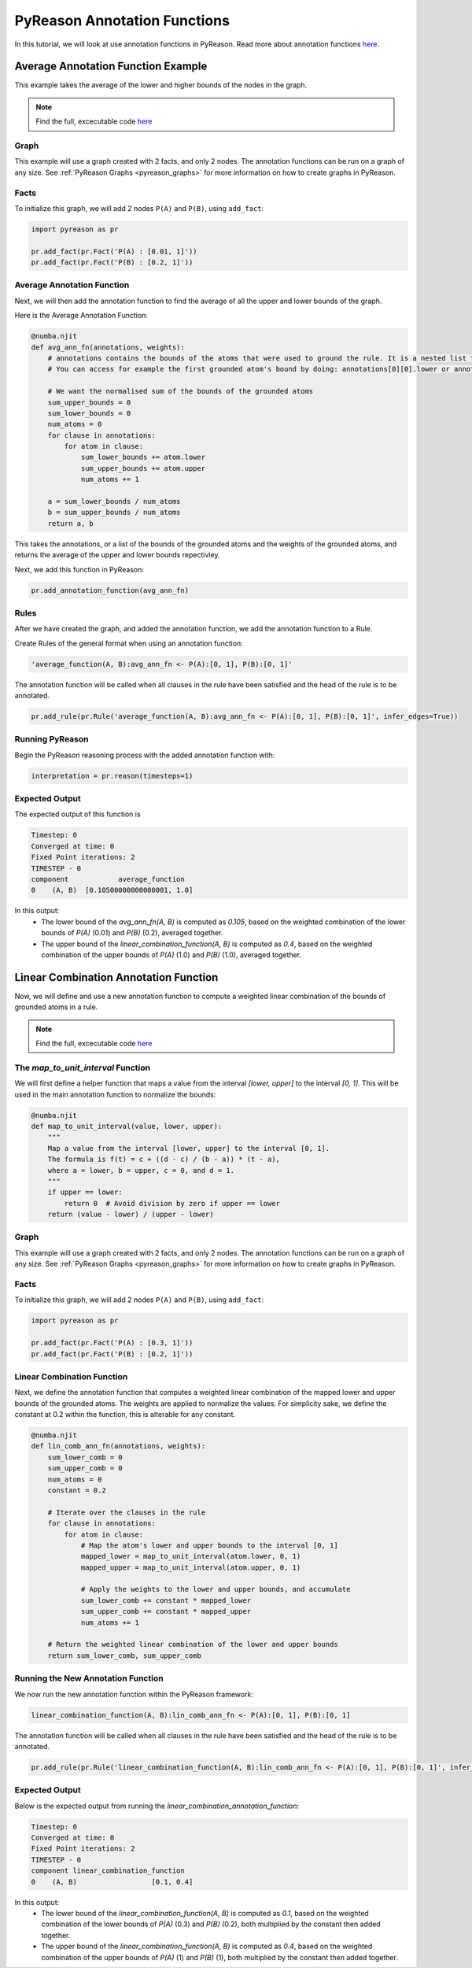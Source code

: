 PyReason Annotation Functions 
=============================

In this tutorial, we will look at use annotation functions in PyReason. 
Read more about annotation functions `here <https://pyreason--60.org.readthedocs.build/en/60/user_guide/3_pyreason_rules.html#annotation-functions>`_. 



Average Annotation Function Example
-----------------------------------
This example takes the average of the lower and higher bounds of the nodes in the graph.

.. note::
    Find the full, excecutable code `here <https://pyreason--60.org.readthedocs.build/en/60/examples_rst/annF_average_example.html>`_

Graph
^^^^^^^

This example will use a graph created with 2 facts, and only 2 nodes. The annotation functions can be run on a graph of any size. See :ref:`PyReason Graphs <pyreason_graphs>` for more information on how to create graphs in PyReason.


Facts
^^^^^^^
To initialize this graph, we will add 2 nodes ``P(A)`` and ``P(B)``, using ``add_fact``:

.. code:: python

    import pyreason as pr
    
    pr.add_fact(pr.Fact('P(A) : [0.01, 1]'))
    pr.add_fact(pr.Fact('P(B) : [0.2, 1]'))
   



Average Annotation Function
^^^^^^^^^^^^^^^^^^^^^^^^^^^^
Next, we will then add the annotation function to find the average of all the upper and lower bounds of the graph.

Here is the Average Annotation Function:

.. code:: python

    @numba.njit
    def avg_ann_fn(annotations, weights):
        # annotations contains the bounds of the atoms that were used to ground the rule. It is a nested list that contains a list for each clause
        # You can access for example the first grounded atom's bound by doing: annotations[0][0].lower or annotations[0][0].upper

        # We want the normalised sum of the bounds of the grounded atoms
        sum_upper_bounds = 0
        sum_lower_bounds = 0
        num_atoms = 0
        for clause in annotations:
            for atom in clause:
                sum_lower_bounds += atom.lower
                sum_upper_bounds += atom.upper
                num_atoms += 1

        a = sum_lower_bounds / num_atoms
        b = sum_upper_bounds / num_atoms
        return a, b

This takes the annotations, or a list of the bounds of the grounded atoms and the weights of the grounded atoms, and returns the average of the upper and lower bounds repectivley. 

Next, we add this function in PyReason:

.. code:: python

    pr.add_annotation_function(avg_ann_fn)



Rules
^^^^^^^
After we have created the graph, and added the annotation function, we add the annotation function to a Rule.

Create Rules of the general format when using an annotation function:

.. code:: text
    
    'average_function(A, B):avg_ann_fn <- P(A):[0, 1], P(B):[0, 1]'

The annotation function will be called when all clauses in the rule have been satisfied and the head of the rule is to be annotated.

.. code:: python

    pr.add_rule(pr.Rule('average_function(A, B):avg_ann_fn <- P(A):[0, 1], P(B):[0, 1]', infer_edges=True))


Running PyReason
^^^^^^^^^^^^^^^^^^^^^
Begin the PyReason reasoning process with the added annotation function with:

.. code:: python

    interpretation = pr.reason(timesteps=1)


Expected Output
^^^^^^^^^^^^^^^^^^^^^
The expected output of this function is 

.. code:: text
    
    Timestep: 0
    Converged at time: 0
    Fixed Point iterations: 2
    TIMESTEP - 0
    component            average_function
    0    (A, B)  [0.10500000000000001, 1.0]

In this output:
    - The lower bound of the `avg_ann_fn(A, B)` is computed as `0.105`, based on the weighted combination of the lower bounds of `P(A)` (0.01) and `P(B)` (0.2), averaged together.
    - The upper bound of the `linear_combination_function(A, B)` is computed as `0.4`, based on the weighted combination of the upper bounds of `P(A)` (1.0) and `P(B)` (1.0), averaged together.



Linear Combination Annotation Function
----------------------------------------

Now, we will define and use a new annotation function to compute a weighted linear combination of the bounds of grounded atoms in a rule.

.. note::
    Find the full, excecutable code `here <https://pyreason--60.org.readthedocs.build/en/60/examples_rst/annF_linear_combination_example.html>`_


The `map_to_unit_interval` Function
^^^^^^^^^^^^^^^^^^^^^^^^^^^^^^^^^^^^^^^^^^
We will first define a helper function that maps a value from the interval `[lower, upper]` to the interval `[0, 1]`. This will be used in the main annotation function to normalize the bounds:

.. code:: python

    @numba.njit
    def map_to_unit_interval(value, lower, upper):
        """
        Map a value from the interval [lower, upper] to the interval [0, 1].
        The formula is f(t) = c + ((d - c) / (b - a)) * (t - a),
        where a = lower, b = upper, c = 0, and d = 1.
        """
        if upper == lower:
            return 0  # Avoid division by zero if upper == lower
        return (value - lower) / (upper - lower)


Graph
^^^^^^^^^^^^^^^^^^^^^

This example will use a graph created with 2 facts, and only 2 nodes. The annotation functions can be run on a graph of any size. See :ref:`PyReason Graphs <pyreason_graphs>` for more information on how to create graphs in PyReason.


Facts
^^^^^^^^^^^^^^
To initialize this graph, we will add 2 nodes ``P(A)`` and ``P(B)``, using ``add_fact``:

.. code:: python

    import pyreason as pr
    
    pr.add_fact(pr.Fact('P(A) : [0.3, 1]'))
    pr.add_fact(pr.Fact('P(B) : [0.2, 1]'))
   


Linear Combination Function
^^^^^^^^^^^^^^^^^^^^^^^^^^^^^^^^^^^
Next, we define the annotation function that computes a weighted linear combination of the mapped lower and upper bounds of the grounded atoms. The weights are applied to normalize the values.
For simplicity sake, we define the constant at 0.2 within the function, this is alterable for any constant.

.. code:: python

    @numba.njit
    def lin_comb_ann_fn(annotations, weights):
        sum_lower_comb = 0
        sum_upper_comb = 0
        num_atoms = 0
        constant = 0.2
        
        # Iterate over the clauses in the rule
        for clause in annotations:
            for atom in clause:
                # Map the atom's lower and upper bounds to the interval [0, 1]
                mapped_lower = map_to_unit_interval(atom.lower, 0, 1)
                mapped_upper = map_to_unit_interval(atom.upper, 0, 1)

                # Apply the weights to the lower and upper bounds, and accumulate
                sum_lower_comb += constant * mapped_lower
                sum_upper_comb += constant * mapped_upper
                num_atoms += 1

        # Return the weighted linear combination of the lower and upper bounds
        return sum_lower_comb, sum_upper_comb


Running the New Annotation Function
^^^^^^^^^^^^^^^^^^^^^^^^^^^^^^^^^^^^^^^^^^
We now run the new annotation function within the PyReason framework:

.. code:: text
    
    linear_combination_function(A, B):lin_comb_ann_fn <- P(A):[0, 1], P(B):[0, 1]

The annotation function will be called when all clauses in the rule have been satisfied and the head of the rule is to be annotated.

.. code:: python

    pr.add_rule(pr.Rule('linear_combination_function(A, B):lin_comb_ann_fn <- P(A):[0, 1], P(B):[0, 1]', infer_edges=True))


Expected Output
^^^^^^^^^^^^^^^^^^^^^
Below is the expected output from running the `linear_combination_annotation_function`:

.. code:: text

    Timestep: 0
    Converged at time: 0
    Fixed Point iterations: 2
    TIMESTEP - 0
    component linear_combination_function
    0    (A, B)                  [0.1, 0.4]

In this output:
    - The lower bound of the `linear_combination_function(A, B)` is computed as `0.1`, based on the weighted combination of the lower bounds of `P(A)` (0.3) and `P(B)` (0.2), both multiplied by the constant then added together.
    - The upper bound of the `linear_combination_function(A, B)` is computed as `0.4`, based on the weighted combination of the upper bounds of `P(A)` (1) and `P(B)` (1), both multiplied by the constant then added together.
